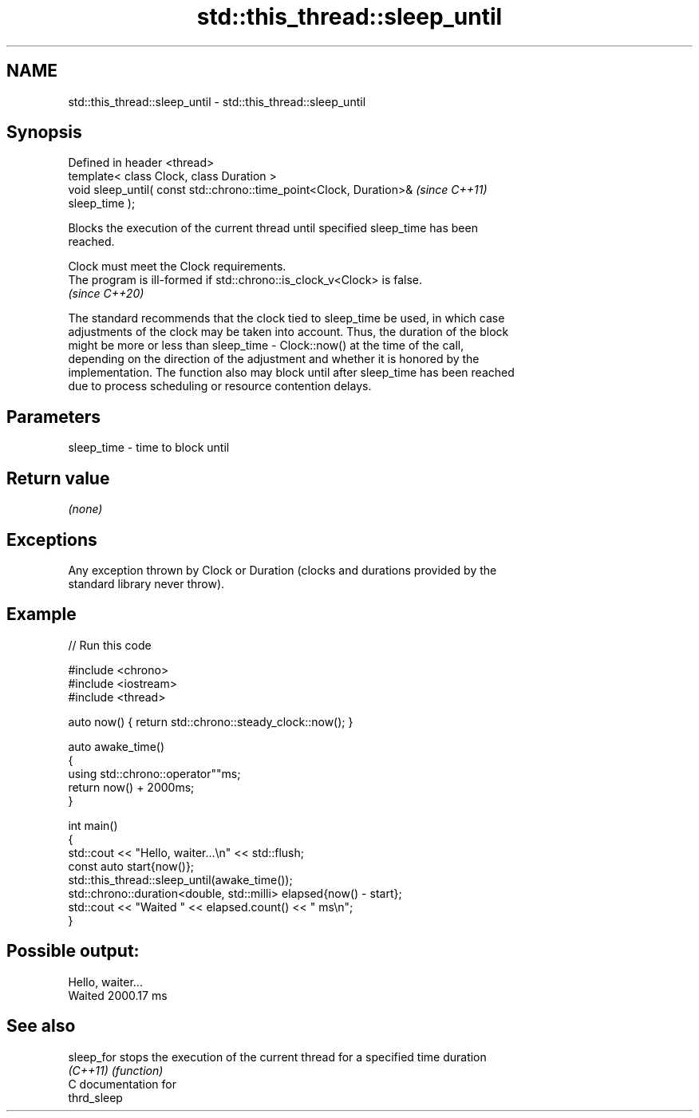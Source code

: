 .TH std::this_thread::sleep_until 3 "2024.06.10" "http://cppreference.com" "C++ Standard Libary"
.SH NAME
std::this_thread::sleep_until \- std::this_thread::sleep_until

.SH Synopsis
   Defined in header <thread>
   template< class Clock, class Duration >
   void sleep_until( const std::chrono::time_point<Clock, Duration>&      \fI(since C++11)\fP
   sleep_time );

   Blocks the execution of the current thread until specified sleep_time has been
   reached.

   Clock must meet the Clock requirements.
   The program is ill-formed if std::chrono::is_clock_v<Clock> is false.
   \fI(since C++20)\fP

   The standard recommends that the clock tied to sleep_time be used, in which case
   adjustments of the clock may be taken into account. Thus, the duration of the block
   might be more or less than sleep_time - Clock::now() at the time of the call,
   depending on the direction of the adjustment and whether it is honored by the
   implementation. The function also may block until after sleep_time has been reached
   due to process scheduling or resource contention delays.

.SH Parameters

   sleep_time - time to block until

.SH Return value

   \fI(none)\fP

.SH Exceptions

   Any exception thrown by Clock or Duration (clocks and durations provided by the
   standard library never throw).

.SH Example


// Run this code

 #include <chrono>
 #include <iostream>
 #include <thread>

 auto now() { return std::chrono::steady_clock::now(); }

 auto awake_time()
 {
     using std::chrono::operator""ms;
     return now() + 2000ms;
 }

 int main()
 {
     std::cout << "Hello, waiter...\\n" << std::flush;
     const auto start{now()};
     std::this_thread::sleep_until(awake_time());
     std::chrono::duration<double, std::milli> elapsed{now() - start};
     std::cout << "Waited " << elapsed.count() << " ms\\n";
 }

.SH Possible output:

 Hello, waiter...
 Waited 2000.17 ms

.SH See also

   sleep_for stops the execution of the current thread for a specified time duration
   \fI(C++11)\fP   \fI(function)\fP
   C documentation for
   thrd_sleep
